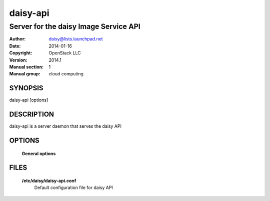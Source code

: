 ==========
daisy-api
==========

---------------------------------------
Server for the daisy Image Service API
---------------------------------------

:Author: daisy@lists.launchpad.net
:Date:   2014-01-16
:Copyright: OpenStack LLC
:Version: 2014.1
:Manual section: 1
:Manual group: cloud computing

SYNOPSIS
========

daisy-api [options]

DESCRIPTION
===========

daisy-api is a server daemon that serves the daisy API

OPTIONS
=======

  **General options**

  .. include:: general_options.rst

FILES
=====

  **/etc/daisy/daisy-api.conf**
        Default configuration file for daisy API

  .. include:: footer.rst
